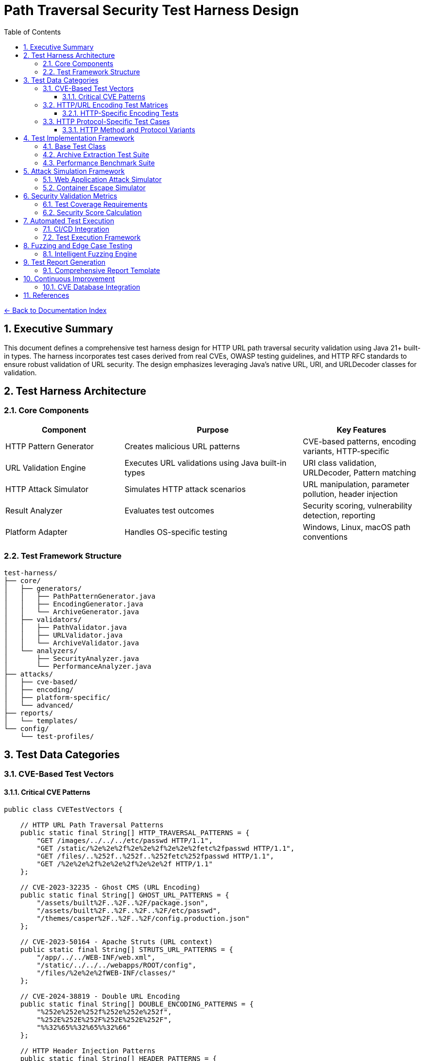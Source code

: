 = Path Traversal Security Test Harness Design
:toc: left
:toclevels: 3
:sectnums:
:icons: font

link:README.adoc[← Back to Documentation Index]

== Executive Summary

This document defines a comprehensive test harness design for HTTP URL path traversal security validation using Java 21+ built-in types. The harness incorporates test cases derived from real CVEs, OWASP testing guidelines, and HTTP RFC standards to ensure robust validation of URL security. The design emphasizes leveraging Java's native URL, URI, and URLDecoder classes for validation.

== Test Harness Architecture

=== Core Components

[cols="2,3,2"]
|===
|Component |Purpose |Key Features

|HTTP Pattern Generator
|Creates malicious URL patterns
|CVE-based patterns, encoding variants, HTTP-specific

|URL Validation Engine
|Executes URL validations using Java built-in types
|URI class validation, URLDecoder, Pattern matching

|HTTP Attack Simulator
|Simulates HTTP attack scenarios
|URL manipulation, parameter pollution, header injection

|Result Analyzer
|Evaluates test outcomes
|Security scoring, vulnerability detection, reporting

|Platform Adapter
|Handles OS-specific testing
|Windows, Linux, macOS path conventions

|===

=== Test Framework Structure

```
test-harness/
├── core/
│   ├── generators/
│   │   ├── PathPatternGenerator.java
│   │   ├── EncodingGenerator.java
│   │   └── ArchiveGenerator.java
│   ├── validators/
│   │   ├── PathValidator.java
│   │   ├── URLValidator.java
│   │   └── ArchiveValidator.java
│   └── analyzers/
│       ├── SecurityAnalyzer.java
│       └── PerformanceAnalyzer.java
├── attacks/
│   ├── cve-based/
│   ├── encoding/
│   ├── platform-specific/
│   └── advanced/
├── reports/
│   └── templates/
└── config/
    └── test-profiles/
```

== Test Data Categories

=== CVE-Based Test Vectors

==== Critical CVE Patterns

```java
public class CVETestVectors {
    
    // HTTP URL Path Traversal Patterns
    public static final String[] HTTP_TRAVERSAL_PATTERNS = {
        "GET /images/../../../etc/passwd HTTP/1.1",
        "GET /static/%2e%2e%2f%2e%2e%2f%2e%2e%2fetc%2fpasswd HTTP/1.1",
        "GET /files/..%252f..%252f..%252fetc%252fpasswd HTTP/1.1",
        "GET /%2e%2e%2f%2e%2e%2f%2e%2e%2f HTTP/1.1"
    };
    
    // CVE-2023-32235 - Ghost CMS (URL Encoding)
    public static final String[] GHOST_URL_PATTERNS = {
        "/assets/built%2F..%2F..%2F/package.json",
        "/assets/built%2F..%2F..%2F..%2F/etc/passwd",
        "/themes/casper%2F..%2F..%2F/config.production.json"
    };
    
    // CVE-2023-50164 - Apache Struts (URL context)
    public static final String[] STRUTS_URL_PATTERNS = {
        "/app/../../WEB-INF/web.xml",
        "/static/../../../webapps/ROOT/config",
        "/files/%2e%2e%2fWEB-INF/classes/"
    };
    
    // CVE-2024-38819 - Double URL Encoding
    public static final String[] DOUBLE_ENCODING_PATTERNS = {
        "%252e%252e%252f%252e%252e%252f",
        "%252E%252E%252F%252E%252E%252F",
        "%%32%65%%32%65%%32%66"
    };
    
    // HTTP Header Injection Patterns
    public static final String[] HEADER_PATTERNS = {
        "X-Original-URL: /admin",
        "X-Rewrite-URL: /../../../etc/passwd",
        "X-Forwarded-Path: /../../protected/"
    };
}
```

=== HTTP/URL Encoding Test Matrices

==== HTTP-Specific Encoding Tests

```java
public class HTTPEncodingTestMatrix {
    
    public enum HTTPEncodingType {
        // RFC 3986 Percent-Encoding
        URL_SINGLE("%2e%2e%2f"),
        URL_DOUBLE("%252e%252e%252f"),
        URL_TRIPLE("%25252e%25252e%25252f"),
        
        // Mixed Case Encoding (RFC 3986 Section 2.1)
        MIXED_CASE_HEX("%2E%2e%2F"),
        
        // Unicode in URLs (RFC 3987 - IRI)
        UNICODE_URL("%u002e%u002e%u002f"),
        
        // HTML Entity Encoding (for parameters)
        HTML_ENTITY("&#46;&#46;&#47;"),
        HTML_HEX("&#x2e;&#x2e;&#x2f;"),
        
        // Null Byte Injection
        NULL_BYTE("..%00/"),
        
        // Non-standard but seen in attacks
        PLUS_FOR_SPACE("..+/"),
        
        // RFC 3986 Reserved Character Encoding
        ENCODED_SLASH("%2F"),
        ENCODED_QUESTION("%3F"),
        ENCODED_HASH("%23")
    }
    
    public static String generateEncodedPath(String basePath, EncodingType encoding) {
        // Implementation for each encoding type
        switch(encoding) {
            case URL_SINGLE:
                return URLEncoder.encode(basePath, StandardCharsets.UTF_8);
            case URL_DOUBLE:
                return URLEncoder.encode(
                    URLEncoder.encode(basePath, StandardCharsets.UTF_8),
                    StandardCharsets.UTF_8
                );
            // ... other encoding implementations
        }
    }
}
```

=== HTTP Protocol-Specific Test Cases

==== HTTP Method and Protocol Variants

```java
public class HttpProtocolTests {
    
    // HTTP method-specific patterns
    public static final String[] METHOD_PATTERNS = {
        "GET /../../../admin HTTP/1.1",
        "POST /api/%2e%2e/config HTTP/1.1",
        "PUT /files/..%252f..%252f HTTP/2",
        "OPTIONS * HTTP/1.1",
        "TRACE /../../ HTTP/1.0"
    };
    
    // Query string attack patterns
    public static final String[] QUERY_PATTERNS = {
        "?page=../../../etc/passwd",
        "?file=%2e%2e%2f%2e%2e%2f%2e%2e%2f",
        "?path=..%252f..%252f..%252f",
        "?url=http://evil.com&file=../../",
        "?redirect=//evil.com/../../"
    };
    
    // Fragment identifier patterns
    public static final String[] FRAGMENT_PATTERNS = {
        "#/../../../",
        "#%2e%2e%2f",
        "#..;/",
        "#../admin"
    };
    
    // Cookie path patterns
    public static final String[] COOKIE_PATTERNS = {
        "Path=/../../",
        "Path=%2e%2e%2f",
        "Domain=..",
        "Path=//evil.com/"
    };
}
```

== Test Implementation Framework

=== Base Test Class

```java
public abstract class PathTraversalSecurityTest {
    
    protected PathValidator validator;
    protected SecurityAnalyzer analyzer;
    protected TestReport report;
    
    @BeforeEach
    public void setup() {
        validator = createValidator();
        analyzer = new SecurityAnalyzer();
        report = new TestReport();
    }
    
    protected abstract PathValidator createValidator();
    
    @Test
    public void testAllCVEPatterns() {
        for (String pattern : CVETestVectors.getAllPatterns()) {
            assertThrows(
                SecurityException.class,
                () -> validator.validatePath(pattern),
                "Failed to block CVE pattern: " + pattern
            );
            report.addTestResult("CVE", pattern, true);
        }
    }
    
    @Test
    public void testEncodingVariants() {
        String basePath = "../../../etc/passwd";
        for (EncodingType encoding : EncodingType.values()) {
            String encoded = EncodingTestMatrix.generateEncodedPath(basePath, encoding);
            assertThrows(
                SecurityException.class,
                () -> validator.validatePath(encoded),
                "Failed to block encoding: " + encoding
            );
            report.addTestResult("Encoding", encoded, true);
        }
    }
    
    @Test
    public void testLegitimateAccess() {
        String[] legitimatePaths = {
            "documents/report.pdf",
            "images/logo.png",
            "data/2024/january/sales.csv"
        };
        
        for (String path : legitimatePaths) {
            assertDoesNotThrow(
                () -> validator.validatePath(path),
                "Incorrectly blocked legitimate path: " + path
            );
            report.addTestResult("Legitimate", path, true);
        }
    }
    
    @AfterEach
    public void generateReport() {
        report.generateSummary();
        analyzer.analyzeResults(report);
    }
}
```

=== Archive Extraction Test Suite

```java
public class ZipSlipTestSuite {
    
    @Test
    public void testMaliciousZipExtraction() throws IOException {
        // Create malicious zip
        Path maliciousZip = createMaliciousZip();
        Path targetDir = Files.createTempDirectory("extract-test");
        
        // Test extraction
        ArchiveExtractor extractor = new SecureArchiveExtractor();
        
        assertThrows(
            SecurityException.class,
            () -> extractor.extract(maliciousZip, targetDir),
            "Failed to detect Zip Slip attack"
        );
        
        // Verify no files escaped
        assertTrue(containsOnlyInDirectory(targetDir));
    }
    
    private Path createMaliciousZip() throws IOException {
        Path zipFile = Files.createTempFile("malicious", ".zip");
        try (ZipOutputStream zos = new ZipOutputStream(
                Files.newOutputStream(zipFile))) {
            
            // Add malicious entries
            String[] maliciousNames = {
                "../../../../tmp/evil.sh",
                "../../passwords.txt",
                "../../../.ssh/authorized_keys"
            };
            
            for (String name : maliciousNames) {
                ZipEntry entry = new ZipEntry(name);
                zos.putNextEntry(entry);
                zos.write("malicious content".getBytes());
                zos.closeEntry();
            }
        }
        return zipFile;
    }
}
```

=== Performance Benchmark Suite

```java
public class PathValidationBenchmark {
    
    private static final int ITERATIONS = 100000;
    
    @Test
    public void benchmarkValidationMethods() {
        Map<String, Long> results = new HashMap<>();
        
        // Test string-based validation
        long stringTime = measureTime(() -> {
            for (int i = 0; i < ITERATIONS; i++) {
                stringBasedValidation("../../../etc/passwd");
            }
        });
        results.put("String-based", stringTime);
        
        // Test canonical path validation
        long canonicalTime = measureTime(() -> {
            for (int i = 0; i < ITERATIONS; i++) {
                canonicalPathValidation("../../../etc/passwd");
            }
        });
        results.put("Canonical", canonicalTime);
        
        // Test NIO-based validation
        long nioTime = measureTime(() -> {
            for (int i = 0; i < ITERATIONS; i++) {
                nioBasedValidation("../../../etc/passwd");
            }
        });
        results.put("NIO-based", nioTime);
        
        // Generate performance report
        generatePerformanceReport(results);
    }
    
    private long measureTime(Runnable task) {
        long start = System.nanoTime();
        task.run();
        return System.nanoTime() - start;
    }
}
```

== Attack Simulation Framework

=== Web Application Attack Simulator

```java
public class WebAttackSimulator {
    
    private MockHttpServletRequest request;
    private PathTraversalFilter filter;
    
    @Test
    public void simulateHttpParameterAttack() {
        // Simulate various HTTP parameter attacks
        String[] attackParams = {
            "?file=../../../etc/passwd",
            "?page=%2e%2e%2f%2e%2e%2f%2e%2e%2fetc%2fpasswd",
            "?doc=..\\..\\..\\windows\\win.ini",
            "?image=../../../../../../../../dev/null"
        };
        
        for (String param : attackParams) {
            request = new MockHttpServletRequest();
            request.setQueryString(param);
            
            assertThrows(
                SecurityException.class,
                () -> filter.doFilter(request),
                "Failed to block parameter attack: " + param
            );
        }
    }
    
    @Test
    public void simulateFileUploadAttack() {
        MockMultipartFile file = new MockMultipartFile(
            "file",
            "../../webapps/ROOT/shell.jsp",
            "application/octet-stream",
            "<%@ page import=\"java.io.*\" %>".getBytes()
        );
        
        FileUploadValidator validator = new FileUploadValidator();
        assertThrows(
            SecurityException.class,
            () -> validator.validateUpload(file),
            "Failed to block malicious file upload"
        );
    }
    
    @Test
    public void simulateCookieAttack() {
        Cookie maliciousCookie = new Cookie(
            "path", 
            Base64.encode("../../../etc/passwd")
        );
        
        CookieValidator validator = new CookieValidator();
        assertThrows(
            SecurityException.class,
            () -> validator.validate(maliciousCookie),
            "Failed to detect path traversal in cookie"
        );
    }
}
```

=== Container Escape Simulator

```java
public class ContainerEscapeSimulator {
    
    @Test
    public void testDockerEscapePatterns() {
        String[] escapePatterns = {
            "/proc/1/root/etc/shadow",
            "/proc/self/root/etc/passwd",
            "/sys/kernel/vmcoreinfo",
            "/../../../../../../../host/etc/passwd"
        };
        
        ContainerPathValidator validator = new ContainerPathValidator();
        
        for (String pattern : escapePatterns) {
            assertThrows(
                SecurityException.class,
                () -> validator.validateContainerPath(pattern),
                "Failed to prevent container escape: " + pattern
            );
        }
    }
    
    @Test
    public void testKubernetesVolumeTraversal() {
        String[] k8sPatterns = {
            "/var/run/secrets/kubernetes.io/../../../etc/passwd",
            "/mnt/../../host/etc/shadow",
            "/opt/../../proc/1/environ"
        };
        
        KubernetesPathValidator validator = new KubernetesPathValidator();
        
        for (String pattern : k8sPatterns) {
            assertThrows(
                SecurityException.class,
                () -> validator.validatePath(pattern),
                "Failed to block Kubernetes traversal: " + pattern
            );
        }
    }
}
```

== Security Validation Metrics

=== Test Coverage Requirements

[cols="2,1,3"]
|===
|Category |Minimum Coverage |Test Cases

|CVE Patterns
|100%
|All known CVE patterns from 2019-2024

|Encoding Variants
|95%
|URL, Unicode, UTF-8, Base64, HTML entities

|Platform Specific
|100%
|Windows, Linux, macOS, containers

|Archive Formats
|90%
|ZIP, TAR, JAR, WAR, 7Z, RAR

|HTTP Methods
|100%
|GET, POST, PUT, DELETE, PATCH

|Performance
|N/A
|< 1ms per validation for 95th percentile

|===

=== Security Score Calculation

```java
public class SecurityScoreCalculator {
    
    public SecurityScore calculateScore(TestReport report) {
        SecurityScore score = new SecurityScore();
        
        // CVE protection (40% weight)
        double cveScore = report.getCVEBlockRate() * 40;
        score.addComponent("CVE Protection", cveScore);
        
        // Encoding resistance (25% weight)
        double encodingScore = report.getEncodingBlockRate() * 25;
        score.addComponent("Encoding Resistance", encodingScore);
        
        // Platform coverage (15% weight)
        double platformScore = report.getPlatformCoverage() * 15;
        score.addComponent("Platform Coverage", platformScore);
        
        // False positive rate (10% weight)
        double fpScore = (1 - report.getFalsePositiveRate()) * 10;
        score.addComponent("False Positive Rate", fpScore);
        
        // Performance (10% weight)
        double perfScore = report.getPerformanceScore() * 10;
        score.addComponent("Performance", perfScore);
        
        return score;
    }
}
```

== Automated Test Execution

=== CI/CD Integration

```yaml
# GitHub Actions workflow
name: Path Traversal Security Tests

on:
  push:
    branches: [ main, develop ]
  pull_request:
    branches: [ main ]

jobs:
  security-tests:
    runs-on: ubuntu-latest
    
    strategy:
      matrix:
        os: [ubuntu-latest, windows-latest, macos-latest]
        java: [11, 17, 21]
    
    steps:
    - uses: actions/checkout@v3
    
    - name: Set up JDK
      uses: actions/setup-java@v3
      with:
        java-version: ${{ matrix.java }}
    
    - name: Run Path Traversal Tests
      run: |
        mvn test -Dtest=PathTraversalTestSuite
        mvn test -Dtest=CVEValidationTests
        mvn test -Dtest=EncodingResistanceTests
    
    - name: Run Performance Benchmarks
      run: mvn test -Dtest=PathValidationBenchmark
    
    - name: Generate Security Report
      run: mvn security:report
    
    - name: Upload Test Results
      uses: actions/upload-artifact@v3
      with:
        name: security-test-results-${{ matrix.os }}-java${{ matrix.java }}
        path: target/security-reports/
```

=== Test Execution Framework

```java
@TestConfiguration
public class PathTraversalTestConfiguration {
    
    @Bean
    public TestExecutor testExecutor() {
        return TestExecutor.builder()
            .parallel(true)
            .timeout(Duration.ofMinutes(5))
            .retryCount(3)
            .reportFormat(ReportFormat.HTML)
            .includePerformanceMetrics(true)
            .build();
    }
    
    @Bean
    public TestDataProvider testDataProvider() {
        return new CompositeTestDataProvider(
            new CVETestDataProvider(),
            new EncodingTestDataProvider(),
            new PlatformTestDataProvider(),
            new FuzzingTestDataProvider()
        );
    }
}
```

== Fuzzing and Edge Case Testing

=== Intelligent Fuzzing Engine

```java
public class PathTraversalFuzzer {
    
    private static final int FUZZ_ITERATIONS = 10000;
    private final Random random = new SecureRandom();
    
    @Test
    public void fuzzPathValidation() {
        PathValidator validator = new SecurePathValidator();
        List<String> findings = new ArrayList<>();
        
        for (int i = 0; i < FUZZ_ITERATIONS; i++) {
            String fuzzInput = generateFuzzInput();
            
            try {
                validator.validatePath(fuzzInput);
                // If no exception, check if it should have been blocked
                if (containsTraversalPattern(fuzzInput)) {
                    findings.add("Missed traversal: " + fuzzInput);
                }
            } catch (SecurityException e) {
                // Expected for malicious input
                if (!containsTraversalPattern(fuzzInput)) {
                    findings.add("False positive: " + fuzzInput);
                }
            } catch (Exception e) {
                findings.add("Unexpected error: " + e.getMessage() + 
                           " for input: " + fuzzInput);
            }
        }
        
        assertTrue(findings.isEmpty(), 
                  "Fuzzing found issues: " + findings);
    }
    
    private String generateFuzzInput() {
        StringBuilder input = new StringBuilder();
        int length = random.nextInt(100) + 1;
        
        for (int i = 0; i < length; i++) {
            input.append(getRandomPathComponent());
        }
        
        return input.toString();
    }
    
    private String getRandomPathComponent() {
        String[] components = {
            "..", ".", "/", "\\", "%2e", "%2f", 
            "normal", "file.txt", "%00", "\0",
            ":", "*", "?", "<", ">", "|",
            "\\u002e", "\\u002f", "../", "..\\",
            "....//", "..;/", "%c0%ae"
        };
        return components[random.nextInt(components.length)];
    }
}
```

== Test Report Generation

=== Comprehensive Report Template

```java
public class SecurityTestReport {
    
    public void generateHTMLReport(TestResults results) {
        StringBuilder html = new StringBuilder();
        html.append("<!DOCTYPE html><html><head>");
        html.append("<title>Path Traversal Security Test Report</title>");
        html.append("<style>/* CSS styles */</style>");
        html.append("</head><body>");
        
        // Executive Summary
        html.append("<h1>Executive Summary</h1>");
        html.append("<div class='summary'>");
        html.append("Security Score: ").append(results.getSecurityScore());
        html.append("</div>");
        
        // CVE Coverage
        html.append("<h2>CVE Pattern Coverage</h2>");
        html.append("<table>");
        for (CVETest test : results.getCVETests()) {
            html.append("<tr>");
            html.append("<td>").append(test.getCVE()).append("</td>");
            html.append("<td>").append(test.isPassed() ? "✓" : "✗").append("</td>");
            html.append("</tr>");
        }
        html.append("</table>");
        
        // Encoding Resistance
        html.append("<h2>Encoding Resistance</h2>");
        appendEncodingResults(html, results);
        
        // Performance Metrics
        html.append("<h2>Performance Metrics</h2>");
        appendPerformanceMetrics(html, results);
        
        // Recommendations
        html.append("<h2>Recommendations</h2>");
        appendRecommendations(html, results);
        
        html.append("</body></html>");
        
        saveReport(html.toString());
    }
}
```

== Continuous Improvement

=== CVE Database Integration

```java
@Component
public class CVEDatabaseUpdater {
    
    @Scheduled(cron = "0 0 * * * *") // Hourly
    public void updateCVEPatterns() {
        List<CVE> newCVEs = fetchLatestCVEs();
        
        for (CVE cve : newCVEs) {
            if (isPathTraversalCVE(cve)) {
                addTestPattern(cve);
                notifySecurityTeam(cve);
            }
        }
    }
    
    private List<CVE> fetchLatestCVEs() {
        // Fetch from NVD API
        return nvdClient.getRecentCVEs(24); // Last 24 hours
    }
}
```

== References

* link:https://owasp.org/www-project-web-security-testing-guide/[OWASP Testing Guide v4.2]
* link:https://csrc.nist.gov/publications/detail/sp/800-53/rev-5/final[NIST Special Publication 800-53]
* link:https://cwe.mitre.org/data/definitions/22.html[Common Weakness Enumeration (CWE-22)]
* link:https://www.iso.org/standard/44378.html[ISO/IEC 27034 Application Security]
* link:https://www.sans.org/top25-software-errors/[SANS Top 25 Software Errors]
* link:https://nvd.nist.gov/[CVE Database Testing Patterns]
* link:https://github.com/swisskyrepo/PayloadsAllTheThings/tree/master/Directory%20Traversal[PayloadsAllTheThings - Directory Traversal]
* link:https://www.rfc-editor.org/rfc/rfc3986[RFC 3986 - URI Generic Syntax]
* link:https://www.rfc-editor.org/rfc/rfc7230[RFC 7230 - HTTP/1.1 Message Syntax]

_Document generated: 2025-01-06_
_Comprehensive test harness design for path traversal security_